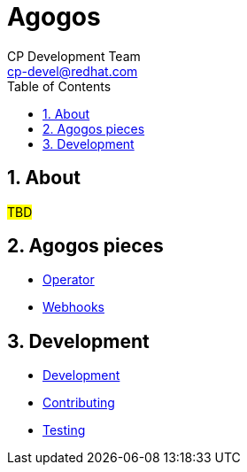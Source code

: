 = Agogos
CP Development Team <cp-devel@redhat.com>
:toc:
:icons: font
:numbered:
:source-highlighter: highlightjs

== About

#TBD#

== Agogos pieces

* link:operator/index{outfilesuffix}[Operator]
* link:webhooks/index{outfilesuffix}[Webhooks]

== Development

* link:development{outfilesuffix}[Development]
* link:contributing{outfilesuffix}[Contributing]
* link:testing{outfilesuffix}[Testing]
